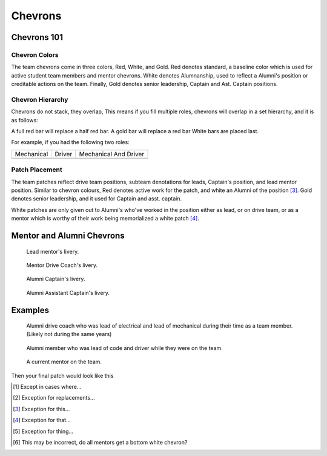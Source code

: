 Chevrons
########

Chevrons 101
============

Chevron Colors
-------------------------

The team chevrons come in three colors, Red, White, and
Gold. Red denotes standard, a baseline color which is
used for active student team members and mentor
chevrons. White denotes Alumnanship, used to reflect a
Alumni's position or creditable actions on the team. 
Finally, Gold denotes senior leadership, Captain and Ast.
Captain positions. 

Chevron Hierarchy
-----------------

Chevrons do not stack, they overlap, This means if you fill
multiple roles, chevrons will overlap in a set hierarchy, and
it is as follows:

A full red bar will replace a half red bar.
A gold bar will replace a red bar
White bars are placed last.

For example, if you had the following two roles:

+--------------+----------+-----------------------+
| Mechanical   | Driver   | Mechanical And Driver |
+--------------+----------+-----------------------+
| |mechanical| | |driver| | |mechanical_driver|   |
+--------------+----------+-----------------------+

Patch Placement
---------------

The team patches reflect drive team positions, subteam 
denotations for leads, Captain's position, and lead mentor
position. Similar to chevron colours, Red denotes active
work for the patch, and white an Alumni of the position [3]_.
Gold denotes senior leadership, and it used for Captain
and asst. captain.

White patches are only given out to Alumni's who've worked
in the position either as lead, or on drive team, or as a
mentor which is worthy of their work being memorialized a
white patch [4]_.


Mentor and Alumni Chevrons
==========================

.. figure:: patches/renders/lead_mentor.png
   :width: 125
   :alt: Picture of Lead mentor's livery

   Lead mentor's livery.

.. figure:: patches/renders/adult_drivecoach.png
   :width: 125
   :alt: Picture of adult drivecoach mentor's livery

   Mentor Drive Coach's livery.

.. figure:: patches/renders/alum_captain.png
   :width: 125
   :alt: Picture of Alumni Captain's livery

   Alumni Captain's livery.

.. figure:: patches/renders/alum_asst_captain.png
   :width: 125
   :alt: Picture of Alumni Assistant Captain's livery

   Alumni Assistant Captain's livery.

Examples
========

.. figure:: patches/renders/alum_drivecoach.png
   :width: 125
   :alt: Picture of Alumni drivecoach's livery

   Alumni drive coach who was lead of electrical and lead of mechanical
   during their time as a team member. (Likely not during the same years)

   
.. figure:: patches/renders/alumniLeadOfCode.png
   :width: 125
   :alt: Picture of Alumni Software Team's livery

   Alumni member who was lead of code and driver while they were on the team.

.. figure:: patches/renders/mentor.png
   :width: 125
   :alt: Picture of a Mentor's livery

   A current mentor on the team.


.. |mechanical| image:: patches/renders/mechanical_asst.png
   :width: 125
   :alt: Assistant Lead of Mechanical's livery

.. |driver| image:: patches/renders/driver.png
   :width: 125
   :alt: Driver's livery

Then your final patch would look like this

.. |mechanical_driver| image:: patches/renders/assistantMechanicalDriver.png
   :width: 125
   :alt: Assistant Mecahnical And Driver's livery


.. Footnotes

.. [1] Except in cases where... 
.. [2] Exception for replacements...
.. [3] Exception for this...
.. [4] Exception for that...
.. [5] Exception for thing...
.. [6] This may be incorrect, do all mentors get a bottom white chevron?
